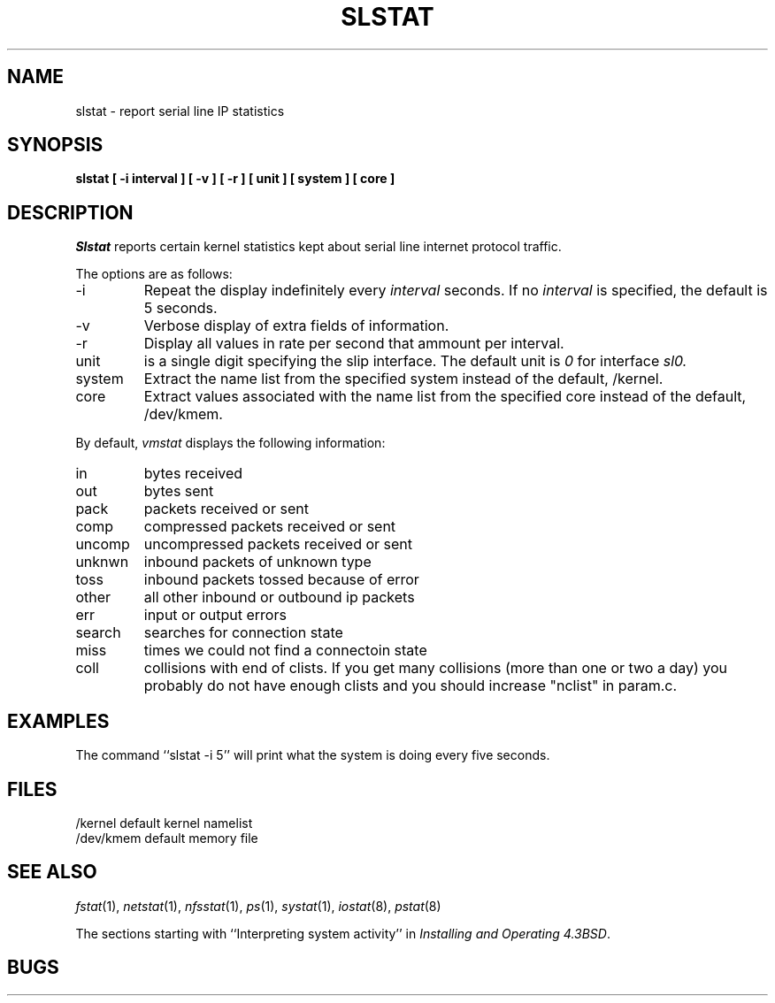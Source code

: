 .\" Copyright (c) 1986 The Regents of the University of California.
.\" All rights reserved.
.\"
.\" Redistribution and use in source and binary forms, with or without
.\" modification, are permitted provided that the following conditions
.\" are met:
.\" 1. Redistributions of source code must retain the above copyright
.\"    notice, this list of conditions and the following disclaimer.
.\" 2. Redistributions in binary form must reproduce the above copyright
.\"    notice, this list of conditions and the following disclaimer in the
.\"    documentation and/or other materials provided with the distribution.
.\" 3. All advertising materials mentioning features or use of this software
.\"    must display the following acknowledgement:
.\"	This product includes software developed by the University of
.\"	California, Berkeley and its contributors.
.\" 4. Neither the name of the University nor the names of its contributors
.\"    may be used to endorse or promote products derived from this software
.\"    without specific prior written permission.
.\"
.\" THIS SOFTWARE IS PROVIDED BY THE REGENTS AND CONTRIBUTORS ``AS IS'' AND
.\" ANY EXPRESS OR IMPLIED WARRANTIES, INCLUDING, BUT NOT LIMITED TO, THE
.\" IMPLIED WARRANTIES OF MERCHANTABILITY AND FITNESS FOR A PARTICULAR PURPOSE
.\" ARE DISCLAIMED.  IN NO EVENT SHALL THE REGENTS OR CONTRIBUTORS BE LIABLE
.\" FOR ANY DIRECT, INDIRECT, INCIDENTAL, SPECIAL, EXEMPLARY, OR CONSEQUENTIAL
.\" DAMAGES (INCLUDING, BUT NOT LIMITED TO, PROCUREMENT OF SUBSTITUTE GOODS
.\" OR SERVICES; LOSS OF USE, DATA, OR PROFITS; OR BUSINESS INTERRUPTION)
.\" HOWEVER CAUSED AND ON ANY THEORY OF LIABILITY, WHETHER IN CONTRACT, STRICT
.\" LIABILITY, OR TORT (INCLUDING NEGLIGENCE OR OTHERWISE) ARISING IN ANY WAY
.\" OUT OF THE USE OF THIS SOFTWARE, EVEN IF ADVISED OF THE POSSIBILITY OF
.\" SUCH DAMAGE.
.\"
.\"	@(#)slstat.8	6.8 (Berkeley) 6/20/91
.\"
.TH SLSTAT 1 "June 20, 1991"
.UC 4
.SH NAME
slstat \- report serial line IP statistics
.SH SYNOPSIS
.nf
.ft B
slstat  [ \-i interval ] [ \-v ] [ \-r ] [ unit ] [ system ] [ core ]
.ft R
.fi
.SH DESCRIPTION
.I Slstat
reports certain kernel statistics kept about serial line internet
protocol traffic.
.PP
The options are as follows:
.TP
\-i
Repeat the display indefinitely every
.I interval
seconds.
If no
.I interval
is specified, the default is 5 seconds.
.TP
\-v
Verbose display of extra fields of information.
.TP
\-r
Display all values in rate per second that ammount per interval.
.TP
unit
is a single digit specifying the slip interface. The default unit is
.I 0
for interface
.I sl0.
.TP
system
Extract the name list from the specified system instead of the default, /kernel.
.TP
core
Extract values associated with the name list from the specified
core instead of the default, /dev/kmem.
.PP
By default,
.I vmstat
displays the following information:
.PP
.TP
in
bytes received
.TP
out
bytes sent
.TP
pack
packets received or sent
.TP
comp
compressed packets received or sent
.TP
uncomp
uncompressed packets received or sent
.TP
unknwn
inbound packets of unknown type
.TP
toss
inbound packets tossed because of error
.TP
other
all other inbound or outbound ip packets
.TP
err
input or output errors
.TP
search
searches for connection state
.TP
miss
times we could not find a connectoin state
.TP
coll
collisions with end of clists.
If you get many collisions (more than one or two
a day) you probably do not have enough clists
and you should increase "nclist" in param.c.
.SH EXAMPLES
The command ``slstat -i 5'' will print what the system is doing every five
seconds.
.SH FILES
.ta \w'/dev/kmem  'u
/kernel	default kernel namelist
.br
/dev/kmem	default memory file
.SH SEE ALSO
.IR fstat (1),
.IR netstat (1),
.IR nfsstat (1),
.IR ps (1),
.IR systat (1),
.IR iostat (8),
.IR pstat (8)
.sp
The sections starting with ``Interpreting system activity'' in
.IR "Installing and Operating 4.3BSD" .
.SH BUGS

